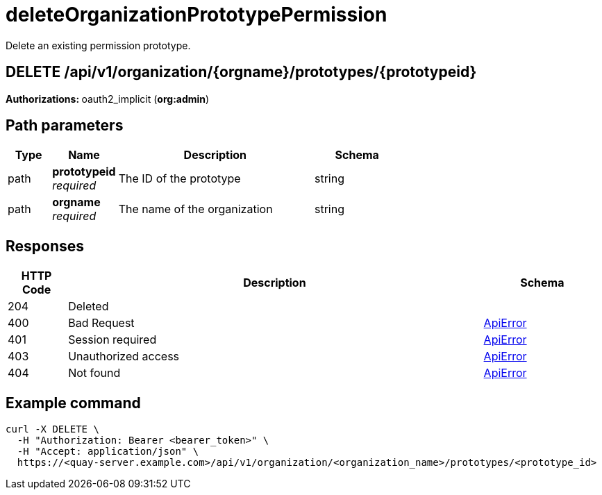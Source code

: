 
= deleteOrganizationPrototypePermission
Delete an existing permission prototype.

[discrete]
== DELETE /api/v1/organization/{orgname}/prototypes/{prototypeid}



**Authorizations: **oauth2_implicit (**org:admin**)


[discrete]
== Path parameters

[options="header", width=100%, cols=".^2a,.^3a,.^9a,.^4a"]
|===
|Type|Name|Description|Schema
|path|**prototypeid** + 
_required_|The ID of the prototype|string
|path|**orgname** + 
_required_|The name of the organization|string
|===


[discrete]
== Responses

[options="header", width=100%, cols=".^2a,.^14a,.^4a"]
|===
|HTTP Code|Description|Schema
|204|Deleted|
|400|Bad Request|&lt;&lt;_apierror,ApiError&gt;&gt;
|401|Session required|&lt;&lt;_apierror,ApiError&gt;&gt;
|403|Unauthorized access|&lt;&lt;_apierror,ApiError&gt;&gt;
|404|Not found|&lt;&lt;_apierror,ApiError&gt;&gt;
|===

[discrete]
== Example command
[source,terminal]
----
curl -X DELETE \
  -H "Authorization: Bearer <bearer_token>" \
  -H "Accept: application/json" \
  https://<quay-server.example.com>/api/v1/organization/<organization_name>/prototypes/<prototype_id>
----